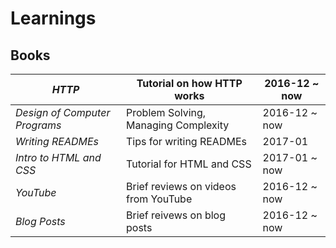 * Learnings

** Books
| [[http-k-scott-allen][HTTP]]                        | Tutorial on how HTTP works           | 2016-12 ~ now |
|-----------------------------+--------------------------------------+---------------|
| [[design-of-computer-programs][Design of Computer Programs]] | Problem Solving, Managing Complexity | 2016-12 ~ now |
| [[writing-readmes][Writing READMEs]]             | Tips for writing READMEs             | 2017-01       |
| [[intro-to-html-and-css][Intro to HTML and CSS]]       | Tutorial for HTML and CSS            | 2017-01 ~ now |
|-----------------------------+--------------------------------------+---------------|
| [[youtube][YouTube]]                     | Brief reviews on videos from YouTube | 2016-12 ~ now |
| [[blog-posts][Blog Posts]]                  | Brief reivews on blog posts          | 2016-12 ~ now |

